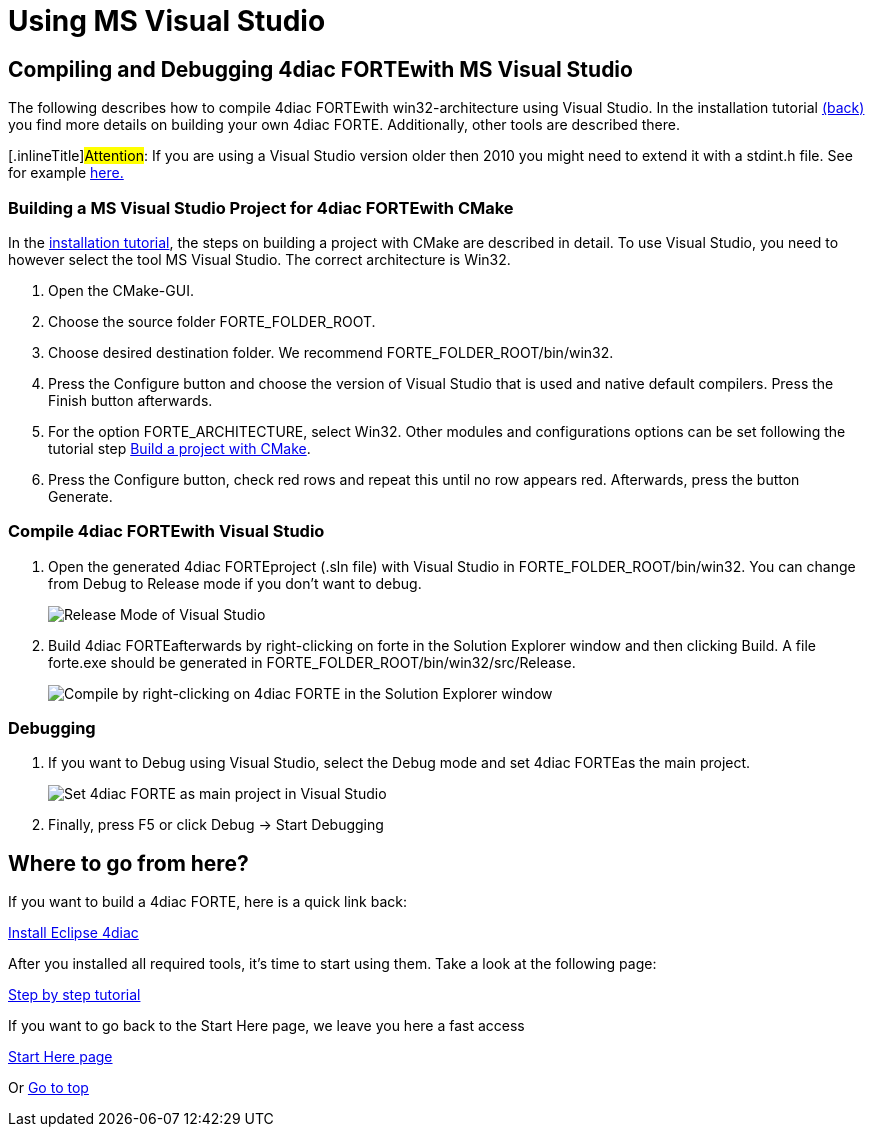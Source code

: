 = Using MS Visual Studio
:lang: en

[[topOfPage]]
== Compiling and Debugging 4diac FORTEwith MS Visual Studio

The following describes how to compile 4diac FORTEwith
win32-architecture using Visual Studio. In the installation tutorial
link:../../html/installation/install.html#ownFORTE[(back)] you find more
details on building your own 4diac FORTE. Additionally, other tools are
described there.

{empty}[.inlineTitle]#Attention#: If you are using a Visual Studio
version older then 2010 you might need to extend it with a stdint.h
file. See for example
http://stackoverflow.com/questions/12970293/why-microsoft-visual-studio-cannot-find-stdint-h[here.]

=== Building a MS Visual Studio Project for 4diac FORTEwith CMake

In the link:../../html/installation/install.html#ownFORTE[installation
tutorial], the steps on building a project with CMake are described in
detail. To use Visual Studio, you need to however select the tool MS
Visual Studio. The correct architecture is Win32.

. Open the CMake-GUI.
. Choose the source folder FORTE_FOLDER_ROOT.
. Choose desired destination folder. We recommend
[.folder]#FORTE_FOLDER_ROOT/bin/win32#.
. Press the [.button4diac]#Configure# button and choose the version of
Visual Studio that is used and native default compilers. Press the
[.button4diac]#Finish# button afterwards.
. For the option [.specificText]#FORTE_ARCHITECTURE#, select Win32.
Other modules and configurations options can be set following the
tutorial step
link:../../html/installation/install.html#generateFilesForCompiling[Build
a project with CMake].
. Press the [.button4diac]#Configure# button, check red rows and repeat
this until no row appears red. Afterwards, press the button
[.button4diac]#Generate#.

=== Compile 4diac FORTEwith Visual Studio

. Open the generated 4diac FORTEproject (.sln file) with Visual Studio
in [.folderLocation]#FORTE_FOLDER_ROOT/bin/win32#. You can change from
Debug to Release mode if you don't want to debug.
+
image:../../html/installation/img/VSreleaseDebug.png[Release Mode of
Visual Studio ]
. Build 4diac FORTEafterwards by right-clicking on [.button4diac]#forte#
in the Solution Explorer window and then clicking [.button4diac]#Build#.
A file [.file]#forte.exe# should be generated in
[.folderLocation]#FORTE_FOLDER_ROOT/bin/win32/src/Release#.
+
image:../../html/installation/img/VSCompile.png[Compile by
right-clicking on 4diac FORTE in the Solution Explorer window, and then
click Build]

=== Debugging

. If you want to Debug using Visual Studio, select the Debug mode and
set 4diac FORTEas the main project.
+
image:../../html/installation/img/VSstartProject.png[Set 4diac FORTE as
main project in Visual Studio ]
. Finally, press [.button4diac]#F5# or click [.button4diac]#Debug →
Start Debugging#

[[whereToGoFromHere]]
== Where to go from here?

If you want to build a 4diac FORTE, here is a quick link back:

link:../../html/installation/install.html[Install Eclipse 4diac]

After you installed all required tools, it's time to start using them.
Take a look at the following page:

link:../../html/4diacIDE/overview.html[Step by step tutorial]

If you want to go back to the Start Here page, we leave you here a fast
access

xref:../index.adoc[Start Here page]

Or link:#topOfPage[Go to top]
